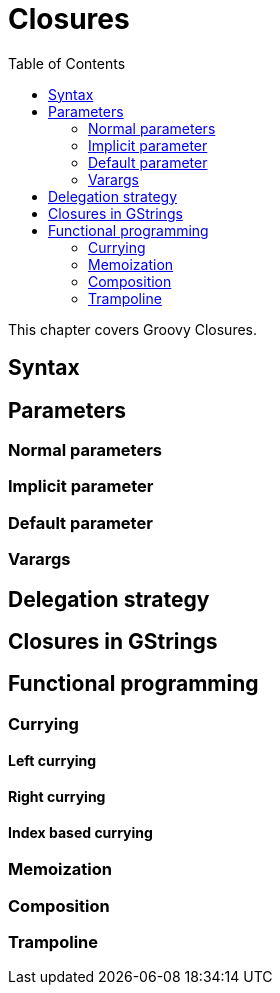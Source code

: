 = Closures
:toc:
:icons:
:linkcss!:

This chapter covers Groovy Closures.

== Syntax

== Parameters

=== Normal parameters
=== Implicit parameter
=== Default parameter
=== Varargs

== Delegation strategy

== Closures in GStrings

== Functional programming

=== Currying
==== Left currying
==== Right currying
==== Index based currying

=== Memoization

=== Composition

=== Trampoline